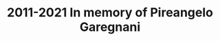 :PROPERTIES:
:ID:       2428467b-ee5e-4fb0-ba76-10f547ddbb8e
:END:
#+title: 2011-2021 In memory of Pireangelo Garegnani

#+HUGO_AUTO_SET_LASTMOD: t
#+hugo_base_dir: ~/BrainDump/

#+hugo_section: conferences
#+HUGO_TAGS: "Conference" "Sraffian Theory" "Modern surplus approach"
#+BIBLIOGRAPHY: ~/Org/zotero_refs.bib

#+OPTIONS: num:nil ^:{} toc:nil


* Pivetti: The surplus approach as ‘neo-Marxian’ political economy :noexport:
SCHEDULED: <2021-12-14 ter 10:45>

** 'Neo-Ricardian' vs 'neo-Maxists' political economy and the question of economic policy


- Neo-Ricardian label must be abandoned since Ricardo does not provide a critic to capitalist system or a long-run policy recommendation

** The relevance of Marx's analysis of the interrelationships between income distribution and the overall level of employment

*** A critical theory of effective demand based on the circumstances that govern "the respective powers of combatants"

** Marx's fundamental contradiction of capitalism in the light of the distinction between actual and normal rate of profit

** Income distribution and technical change

** On Mar's interpretation of capitalist development in the light of the actual experience of advanced capitalism

* Petri: Capital, macroeconomics and perfect foresight :noexport:
SCHEDULED: <2021-12-14 ter 11:45>

** Introduction

- [cite/t:@garegnani_1990_Quantity] is a more broad presentation of Garegnani's PhD dissertation
  - The treatment of capital as a single factor in traditional approach meant to use an Aggregate Production Function would have been hard to maintain in front of Garegnani's discussion
